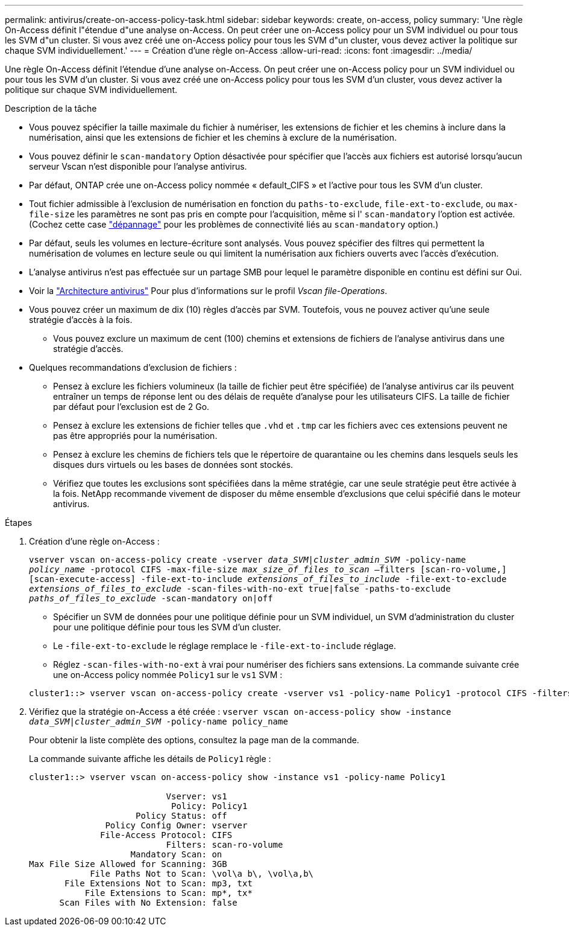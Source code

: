 ---
permalink: antivirus/create-on-access-policy-task.html 
sidebar: sidebar 
keywords: create, on-access, policy 
summary: 'Une règle On-Access définit l"étendue d"une analyse on-Access. On peut créer une on-Access policy pour un SVM individuel ou pour tous les SVM d"un cluster. Si vous avez créé une on-Access policy pour tous les SVM d"un cluster, vous devez activer la politique sur chaque SVM individuellement.' 
---
= Création d'une règle on-Access
:allow-uri-read: 
:icons: font
:imagesdir: ../media/


[role="lead"]
Une règle On-Access définit l'étendue d'une analyse on-Access. On peut créer une on-Access policy pour un SVM individuel ou pour tous les SVM d'un cluster. Si vous avez créé une on-Access policy pour tous les SVM d'un cluster, vous devez activer la politique sur chaque SVM individuellement.

.Description de la tâche
* Vous pouvez spécifier la taille maximale du fichier à numériser, les extensions de fichier et les chemins à inclure dans la numérisation, ainsi que les extensions de fichier et les chemins à exclure de la numérisation.
* Vous pouvez définir le `scan-mandatory` Option désactivée pour spécifier que l'accès aux fichiers est autorisé lorsqu'aucun serveur Vscan n'est disponible pour l'analyse antivirus.
* Par défaut, ONTAP crée une on-Access policy nommée « default_CIFS » et l'active pour tous les SVM d'un cluster.
* Tout fichier admissible à l'exclusion de numérisation en fonction du `paths-to-exclude`, `file-ext-to-exclude`, ou `max-file-size` les paramètres ne sont pas pris en compte pour l'acquisition, même si l' `scan-mandatory` l'option est activée. (Cochez cette case link:vscan-server-connection-concept.html["dépannage"] pour les problèmes de connectivité liés au `scan-mandatory` option.)
* Par défaut, seuls les volumes en lecture-écriture sont analysés. Vous pouvez spécifier des filtres qui permettent la numérisation de volumes en lecture seule ou qui limitent la numérisation aux fichiers ouverts avec l'accès d'exécution.
* L'analyse antivirus n'est pas effectuée sur un partage SMB pour lequel le paramètre disponible en continu est défini sur Oui.
* Voir la link:architecture-concept.html["Architecture antivirus"] Pour plus d'informations sur le profil _Vscan file-Operations_.
* Vous pouvez créer un maximum de dix (10) règles d'accès par SVM. Toutefois, vous ne pouvez activer qu'une seule stratégie d'accès à la fois.
+
** Vous pouvez exclure un maximum de cent (100) chemins et extensions de fichiers de l'analyse antivirus dans une stratégie d'accès.


* Quelques recommandations d'exclusion de fichiers :
+
** Pensez à exclure les fichiers volumineux (la taille de fichier peut être spécifiée) de l'analyse antivirus car ils peuvent entraîner un temps de réponse lent ou des délais de requête d'analyse pour les utilisateurs CIFS. La taille de fichier par défaut pour l'exclusion est de 2 Go.
** Pensez à exclure les extensions de fichier telles que `.vhd` et `.tmp` car les fichiers avec ces extensions peuvent ne pas être appropriés pour la numérisation.
** Pensez à exclure les chemins de fichiers tels que le répertoire de quarantaine ou les chemins dans lesquels seuls les disques durs virtuels ou les bases de données sont stockés.
** Vérifiez que toutes les exclusions sont spécifiées dans la même stratégie, car une seule stratégie peut être activée à la fois. NetApp recommande vivement de disposer du même ensemble d'exclusions que celui spécifié dans le moteur antivirus.




.Étapes
. Création d'une règle on-Access :
+
`vserver vscan on-access-policy create -vserver _data_SVM|cluster_admin_SVM_ -policy-name _policy_name_ -protocol CIFS -max-file-size _max_size_of_files_to_scan_ –filters [scan-ro-volume,][scan-execute-access] -file-ext-to-include _extensions_of_files_to_include_ -file-ext-to-exclude _extensions_of_files_to_exclude_ -scan-files-with-no-ext true|false -paths-to-exclude _paths_of_files_to_exclude_ -scan-mandatory on|off`

+
** Spécifier un SVM de données pour une politique définie pour un SVM individuel, un SVM d'administration du cluster pour une politique définie pour tous les SVM d'un cluster.
** Le `-file-ext-to-exclude` le réglage remplace le `-file-ext-to-include` réglage.
** Réglez `-scan-files-with-no-ext` à vrai pour numériser des fichiers sans extensions.
La commande suivante crée une on-Access policy nommée `Policy1` sur le `vs1` SVM :


+
[listing]
----
cluster1::> vserver vscan on-access-policy create -vserver vs1 -policy-name Policy1 -protocol CIFS -filters scan-ro-volume -max-file-size 3GB -file-ext-to-include “mp*”,"tx*" -file-ext-to-exclude "mp3","txt" -scan-files-with-no-ext false -paths-to-exclude "\vol\a b\","\vol\a,b\"
----
. Vérifiez que la stratégie on-Access a été créée : `vserver vscan on-access-policy show -instance _data_SVM|cluster_admin_SVM_ -policy-name policy_name`
+
Pour obtenir la liste complète des options, consultez la page man de la commande.

+
La commande suivante affiche les détails de `Policy1` règle :

+
[listing]
----
cluster1::> vserver vscan on-access-policy show -instance vs1 -policy-name Policy1

                           Vserver: vs1
                            Policy: Policy1
                     Policy Status: off
               Policy Config Owner: vserver
              File-Access Protocol: CIFS
                           Filters: scan-ro-volume
                    Mandatory Scan: on
Max File Size Allowed for Scanning: 3GB
            File Paths Not to Scan: \vol\a b\, \vol\a,b\
       File Extensions Not to Scan: mp3, txt
           File Extensions to Scan: mp*, tx*
      Scan Files with No Extension: false
----

